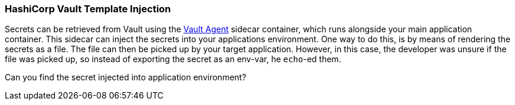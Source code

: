 === HashiCorp Vault Template Injection

Secrets can be retrieved from Vault using the https://developer.hashicorp.com/vault/docs/platform/k8s/injector[Vault Agent] sidecar container, which runs alongside your main application container. This sidecar can inject the secrets into your applications environment.
 One way to do this, is by means of rendering the secrets as a file. The file can then be picked up by your target application. However, in this case, the developer was unsure if the file was picked up, so instead of exporting the secret as an env-var, he `echo`-ed them.

Can you find the secret injected into application environment?
